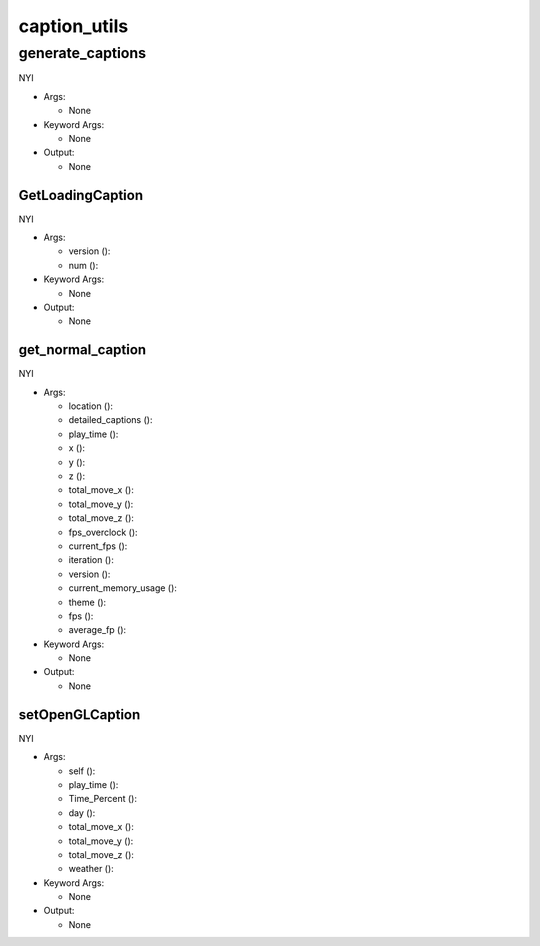 caption_utils
==========

----------
generate_captions
----------
NYI

* Args:

  * None

* Keyword Args:

  * None

* Output:

  * None

GetLoadingCaption
__________
NYI

* Args:

  * version ():

  * num ():

* Keyword Args:

  * None

* Output:

  * None

get_normal_caption
__________
NYI

* Args:

  * location ():

  * detailed_captions ():

  * play_time ():

  * x ():

  * y ():

  * z ():

  * total_move_x ():

  * total_move_y ():

  * total_move_z ():

  * fps_overclock ():

  * current_fps ():

  * iteration ():

  * version ():

  * current_memory_usage ():

  * theme ():

  * fps ():

  * average_fp ():

* Keyword Args:

  * None

* Output:

  * None

setOpenGLCaption
__________
NYI

* Args:

  * self ():

  * play_time ():

  * Time_Percent ():

  * day ():

  * total_move_x ():

  * total_move_y ():

  * total_move_z ():

  * weather ():

* Keyword Args:

  * None

* Output:

  * None


